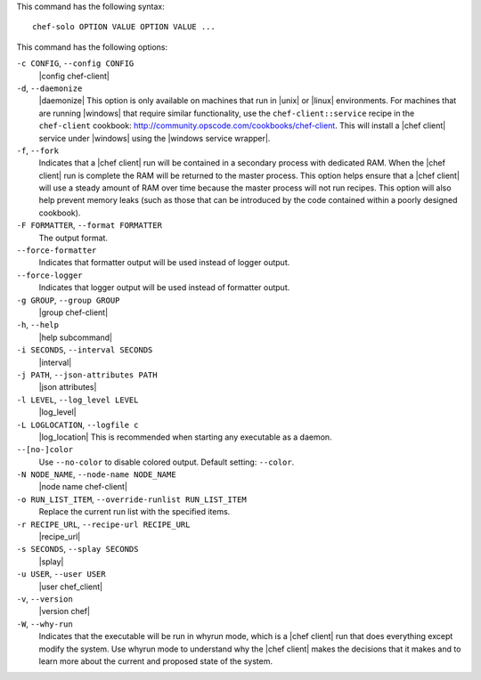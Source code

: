 .. The contents of this file are included in multiple topics.
.. This file describes a command or a sub-command for Knife.
.. This file should not be changed in a way that hinders its ability to appear in multiple documentation sets.


This command has the following syntax::

   chef-solo OPTION VALUE OPTION VALUE ...

This command has the following options:

``-c CONFIG``, ``--config CONFIG``
   |config chef-client|

``-d``, ``--daemonize``
   |daemonize| This option is only available on machines that run in |unix| or |linux| environments. For machines that are running |windows| that require similar functionality, use the ``chef-client::service`` recipe in the ``chef-client`` cookbook: http://community.opscode.com/cookbooks/chef-client. This will install a |chef client| service under |windows| using the |windows service wrapper|.

``-f``, ``--fork``
   Indicates that a |chef client| run will be contained in a secondary process with dedicated RAM. When the |chef client| run is complete the RAM will be returned to the master process. This option helps ensure that a |chef client| will use a steady amount of RAM over time because the master process will not run recipes. This option will also help prevent memory leaks (such as those that can be introduced by the code contained within a poorly designed cookbook).

``-F FORMATTER``, ``--format FORMATTER``
   The output format.

``--force-formatter``
   Indicates that formatter output will be used instead of logger output.

``--force-logger``
   Indicates that logger output will be used instead of formatter output.

``-g GROUP``, ``--group GROUP``
   |group chef-client|

``-h``, ``--help``
   |help subcommand|

``-i SECONDS``, ``--interval SECONDS``
   |interval|

``-j PATH``, ``--json-attributes PATH``
   |json attributes|

``-l LEVEL``, ``--log_level LEVEL``
   |log_level|

``-L LOGLOCATION``, ``--logfile c``
   |log_location| This is recommended when starting any executable as a daemon.

``--[no-]color``
   Use ``--no-color`` to disable colored output. Default setting: ``--color``.

``-N NODE_NAME``, ``--node-name NODE_NAME``
   |node name chef-client|

``-o RUN_LIST_ITEM``, ``--override-runlist RUN_LIST_ITEM``
   Replace the current run list with the specified items.

``-r RECIPE_URL``, ``--recipe-url RECIPE_URL``
   |recipe_url|

``-s SECONDS``, ``--splay SECONDS``
   |splay|

``-u USER``, ``--user USER``
   |user chef_client|

``-v``, ``--version``
   |version chef|

``-W``, ``--why-run``
   Indicates that the executable will be run in whyrun mode, which is a |chef client| run that does everything except modify the system. Use whyrun mode to understand why the |chef client| makes the decisions that it makes and to learn more about the current and proposed state of the system.









